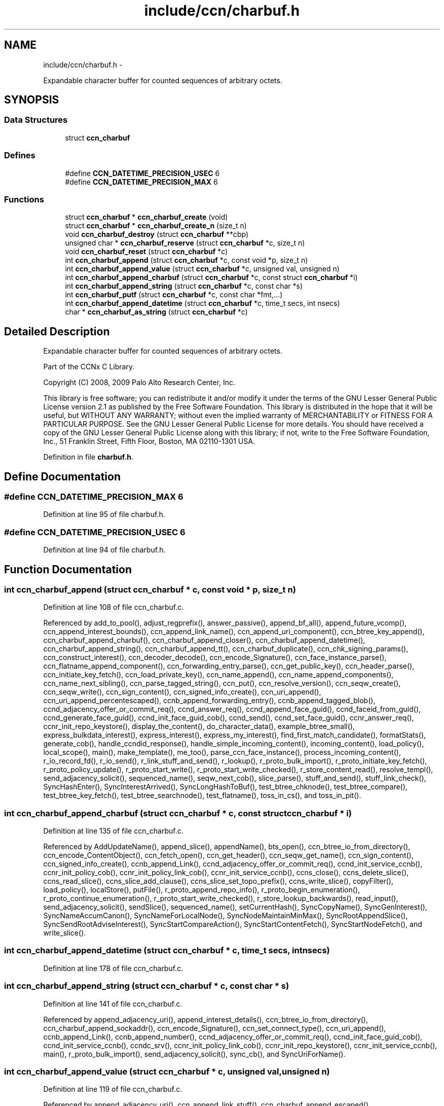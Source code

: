 .TH "include/ccn/charbuf.h" 3 "8 Dec 2012" "Version 0.7.0" "Content-Centric Networking in C" \" -*- nroff -*-
.ad l
.nh
.SH NAME
include/ccn/charbuf.h \- 
.PP
Expandable character buffer for counted sequences of arbitrary octets.  

.SH SYNOPSIS
.br
.PP
.SS "Data Structures"

.in +1c
.ti -1c
.RI "struct \fBccn_charbuf\fP"
.br
.in -1c
.SS "Defines"

.in +1c
.ti -1c
.RI "#define \fBCCN_DATETIME_PRECISION_USEC\fP   6"
.br
.ti -1c
.RI "#define \fBCCN_DATETIME_PRECISION_MAX\fP   6"
.br
.in -1c
.SS "Functions"

.in +1c
.ti -1c
.RI "struct \fBccn_charbuf\fP * \fBccn_charbuf_create\fP (void)"
.br
.ti -1c
.RI "struct \fBccn_charbuf\fP * \fBccn_charbuf_create_n\fP (size_t n)"
.br
.ti -1c
.RI "void \fBccn_charbuf_destroy\fP (struct \fBccn_charbuf\fP **cbp)"
.br
.ti -1c
.RI "unsigned char * \fBccn_charbuf_reserve\fP (struct \fBccn_charbuf\fP *c, size_t n)"
.br
.ti -1c
.RI "void \fBccn_charbuf_reset\fP (struct \fBccn_charbuf\fP *c)"
.br
.ti -1c
.RI "int \fBccn_charbuf_append\fP (struct \fBccn_charbuf\fP *c, const void *p, size_t n)"
.br
.ti -1c
.RI "int \fBccn_charbuf_append_value\fP (struct \fBccn_charbuf\fP *c, unsigned val, unsigned n)"
.br
.ti -1c
.RI "int \fBccn_charbuf_append_charbuf\fP (struct \fBccn_charbuf\fP *c, const struct \fBccn_charbuf\fP *i)"
.br
.ti -1c
.RI "int \fBccn_charbuf_append_string\fP (struct \fBccn_charbuf\fP *c, const char *s)"
.br
.ti -1c
.RI "int \fBccn_charbuf_putf\fP (struct \fBccn_charbuf\fP *c, const char *fmt,...)"
.br
.ti -1c
.RI "int \fBccn_charbuf_append_datetime\fP (struct \fBccn_charbuf\fP *c, time_t secs, int nsecs)"
.br
.ti -1c
.RI "char * \fBccn_charbuf_as_string\fP (struct \fBccn_charbuf\fP *c)"
.br
.in -1c
.SH "Detailed Description"
.PP 
Expandable character buffer for counted sequences of arbitrary octets. 

Part of the CCNx C Library.
.PP
Copyright (C) 2008, 2009 Palo Alto Research Center, Inc.
.PP
This library is free software; you can redistribute it and/or modify it under the terms of the GNU Lesser General Public License version 2.1 as published by the Free Software Foundation. This library is distributed in the hope that it will be useful, but WITHOUT ANY WARRANTY; without even the implied warranty of MERCHANTABILITY or FITNESS FOR A PARTICULAR PURPOSE. See the GNU Lesser General Public License for more details. You should have received a copy of the GNU Lesser General Public License along with this library; if not, write to the Free Software Foundation, Inc., 51 Franklin Street, Fifth Floor, Boston, MA 02110-1301 USA. 
.PP
Definition in file \fBcharbuf.h\fP.
.SH "Define Documentation"
.PP 
.SS "#define CCN_DATETIME_PRECISION_MAX   6"
.PP
Definition at line 95 of file charbuf.h.
.SS "#define CCN_DATETIME_PRECISION_USEC   6"
.PP
Definition at line 94 of file charbuf.h.
.SH "Function Documentation"
.PP 
.SS "int ccn_charbuf_append (struct \fBccn_charbuf\fP * c, const void * p, size_t n)"
.PP
Definition at line 108 of file ccn_charbuf.c.
.PP
Referenced by add_to_pool(), adjust_regprefix(), answer_passive(), append_bf_all(), append_future_vcomp(), ccn_append_interest_bounds(), ccn_append_link_name(), ccn_append_uri_component(), ccn_btree_key_append(), ccn_charbuf_append_charbuf(), ccn_charbuf_append_closer(), ccn_charbuf_append_datetime(), ccn_charbuf_append_string(), ccn_charbuf_append_tt(), ccn_charbuf_duplicate(), ccn_chk_signing_params(), ccn_construct_interest(), ccn_decoder_decode(), ccn_encode_Signature(), ccn_face_instance_parse(), ccn_flatname_append_component(), ccn_forwarding_entry_parse(), ccn_get_public_key(), ccn_header_parse(), ccn_initiate_key_fetch(), ccn_load_private_key(), ccn_name_append(), ccn_name_append_components(), ccn_name_next_sibling(), ccn_parse_tagged_string(), ccn_put(), ccn_resolve_version(), ccn_seqw_create(), ccn_seqw_write(), ccn_sign_content(), ccn_signed_info_create(), ccn_uri_append(), ccn_uri_append_percentescaped(), ccnb_append_forwarding_entry(), ccnb_append_tagged_blob(), ccnd_adjacency_offer_or_commit_req(), ccnd_answer_req(), ccnd_append_face_guid(), ccnd_faceid_from_guid(), ccnd_generate_face_guid(), ccnd_init_face_guid_cob(), ccnd_send(), ccnd_set_face_guid(), ccnr_answer_req(), ccnr_init_repo_keystore(), display_the_content(), do_character_data(), example_btree_small(), express_bulkdata_interest(), express_interest(), express_my_interest(), find_first_match_candidate(), formatStats(), generate_cob(), handle_ccndid_response(), handle_simple_incoming_content(), incoming_content(), load_policy(), local_scope(), main(), make_template(), me_too(), parse_ccn_face_instance(), process_incoming_content(), r_io_record_fd(), r_io_send(), r_link_stuff_and_send(), r_lookup(), r_proto_bulk_import(), r_proto_initiate_key_fetch(), r_proto_policy_update(), r_proto_start_write(), r_proto_start_write_checked(), r_store_content_read(), resolve_templ(), send_adjacency_solicit(), sequenced_name(), seqw_next_cob(), slice_parse(), stuff_and_send(), stuff_link_check(), SyncHashEnter(), SyncInterestArrived(), SyncLongHashToBuf(), test_btree_chknode(), test_btree_compare(), test_btree_key_fetch(), test_btree_searchnode(), test_flatname(), toss_in_cs(), and toss_in_pit().
.SS "int ccn_charbuf_append_charbuf (struct \fBccn_charbuf\fP * c, const struct \fBccn_charbuf\fP * i)"
.PP
Definition at line 135 of file ccn_charbuf.c.
.PP
Referenced by AddUpdateName(), append_slice(), appendName(), bts_open(), ccn_btree_io_from_directory(), ccn_encode_ContentObject(), ccn_fetch_open(), ccn_get_header(), ccn_seqw_get_name(), ccn_sign_content(), ccn_signed_info_create(), ccnb_append_Link(), ccnd_adjacency_offer_or_commit_req(), ccnd_init_service_ccnb(), ccnr_init_policy_cob(), ccnr_init_policy_link_cob(), ccnr_init_service_ccnb(), ccns_close(), ccns_delete_slice(), ccns_read_slice(), ccns_slice_add_clause(), ccns_slice_set_topo_prefix(), ccns_write_slice(), copyFilter(), load_policy(), localStore(), putFile(), r_proto_append_repo_info(), r_proto_begin_enumeration(), r_proto_continue_enumeration(), r_proto_start_write_checked(), r_store_lookup_backwards(), read_input(), send_adjacency_solicit(), sendSlice(), sequenced_name(), setCurrentHash(), SyncCopyName(), SyncGenInterest(), SyncNameAccumCanon(), SyncNameForLocalNode(), SyncNodeMaintainMinMax(), SyncRootAppendSlice(), SyncSendRootAdviseInterest(), SyncStartCompareAction(), SyncStartContentFetch(), SyncStartNodeFetch(), and write_slice().
.SS "int ccn_charbuf_append_datetime (struct \fBccn_charbuf\fP * c, time_t secs, int nsecs)"
.PP
Definition at line 178 of file ccn_charbuf.c.
.SS "int ccn_charbuf_append_string (struct \fBccn_charbuf\fP * c, const char * s)"
.PP
Definition at line 141 of file ccn_charbuf.c.
.PP
Referenced by append_adjacency_uri(), append_interest_details(), ccn_btree_io_from_directory(), ccn_charbuf_append_sockaddr(), ccn_encode_Signature(), ccn_set_connect_type(), ccn_uri_append(), ccnb_append_Link(), ccnb_append_number(), ccnd_adjacency_offer_or_commit_req(), ccnd_init_face_guid_cob(), ccnd_init_service_ccnb(), ccndc_srv(), ccnr_init_policy_link_cob(), ccnr_init_repo_keystore(), ccnr_init_service_ccnb(), main(), r_proto_bulk_import(), send_adjacency_solicit(), sync_cb(), and SyncUriForName().
.SS "int ccn_charbuf_append_value (struct \fBccn_charbuf\fP * c, unsigned val, unsigned n)"
.PP
Definition at line 119 of file ccn_charbuf.c.
.PP
Referenced by append_adjacency_uri(), ccn_append_link_stuff(), ccn_charbuf_append_escaped(), ccn_decoder_decode(), ccn_extend_dict(), ccn_flatname_append_component(), ccn_name_chop(), ccn_name_next_sibling(), ccn_parse_tagged_string(), ccn_signed_info_create(), ccnb_append_timestamp_blob(), ccnd_adjacency_offer_or_commit_req(), ccnd_faceid_from_guid(), ccnd_generate_face_guid(), ccnd_init_face_guid_cob(), ccnd_init_service_ccnb(), ccnd_listen_on(), ccnd_parse_uri_list(), ccnd_set_face_guid(), ccnr_init_policy_link_cob(), ccnr_init_repo_keystore(), ccnr_init_service_ccnb(), main(), r_init_parse_config(), r_net_listen_on(), and send_adjacency_solicit().
.SS "char* ccn_charbuf_as_string (struct \fBccn_charbuf\fP * c)"
.PP
Definition at line 204 of file ccn_charbuf.c.
.PP
Referenced by bts_open(), bts_remove_lockfile(), ccn_btree_check(), ccn_btree_io_from_directory(), ccn_extend_dict(), ccn_get_connect_type(), ccn_load_or_create_default_key(), ccnd_debug_ccnb(), ccnd_init_internal_keystore(), ccnd_listen_on(), ccnd_reg_ccnx_ccndid(), ccnd_reg_prefix(), ccnd_reg_uri_list(), ccnd_register_adjacency(), ccndc_srv(), ccnr_debug_ccnb(), ccnr_debug_content(), ccnr_init_repo_keystore(), ccnr_vmsg(), collect_faces_html(), collect_faces_xml(), CompareAction(), debug_logger(), existingRootOp(), getFile(), incoming_content(), load_policy(), main(), merge_files(), my_response(), noteErr(), printTreeInner(), process_data(), putFile(), putFileList(), r_init_map_and_process_file(), r_init_parse_config(), r_init_read_config(), r_io_open_repo_data_file(), r_net_listen_on(), r_proto_bulk_import(), r_proto_policy_update(), r_store_content_next(), r_store_init(), r_store_read_stable_point(), r_store_write_stable_point(), sendSlice(), storeHandler(), sync_cb(), sync_notify_for_actions(), SyncNoteUri(), SyncNoteUriBase(), SyncRegisterInterests(), SyncRootLookupName(), test_btree_io(), test_directory_creation(), test_flatname(), test_insert_content(), testReader(), and UpdateAction().
.SS "struct \fBccn_charbuf\fP* ccn_charbuf_create (void)\fC [read]\fP"
.PP
Definition at line 28 of file ccn_charbuf.c.
.PP
Referenced by add_cob_exclusion(), add_info_exclusion(), add_to_pool(), add_uri_exclusion(), adjust_regprefix(), age_forwarding(), append_adjacency_uri(), appendName(), bts_open(), ccn_btree_check(), ccn_btree_getnode(), ccn_btree_io_from_directory(), ccn_btree_next_leaf(), ccn_btree_shrink_a_level(), ccn_btree_spill(), ccn_btree_split(), ccn_charbuf_duplicate(), ccn_chk_signing_params(), ccn_create(), ccn_decoder_create(), ccn_decoder_decode(), ccn_encode_ContentObject(), ccn_encoder_create(), ccn_extend_dict(), ccn_face_instance_parse(), ccn_fetch_open(), ccn_forwarding_entry_parse(), ccn_get_header(), ccn_header_parse(), ccn_initiate_ccndid_fetch(), ccn_initiate_key_fetch(), ccn_initiate_prefix_reg(), ccn_load_default_key(), ccn_load_or_create_default_key(), ccn_load_private_key(), ccn_name_from_uri(), ccn_name_next_sibling(), ccn_process_input(), ccn_put(), ccn_resolve_version(), ccn_seqw_create(), ccn_set_connect_type(), ccn_sign_content(), ccn_uri_append_flatname(), ccnbx(), ccnd_adjacency_offer_or_commit_req(), ccnd_answer_req(), ccnd_create(), ccnd_debug_ccnb(), ccnd_faceid_from_guid(), ccnd_generate_face_guid(), ccnd_init_face_guid_cob(), ccnd_init_internal_keystore(), ccnd_init_service_ccnb(), ccnd_listen_on(), ccnd_msg(), ccnd_parse_uri_list(), ccnd_reg_ccnx_ccndid(), ccnd_reg_prefix(), ccnd_reg_uri(), ccnd_register_adjacency(), ccnd_send(), ccnd_set_face_guid(), ccnd_start_notice(), ccnd_stats_http_set_debug(), ccnd_uri_listen(), ccndc_daemonize(), ccndc_do_face_action(), ccndc_do_prefix_action(), ccndc_get_ccnd_id(), ccndc_initialize_data(), ccndc_srv(), ccnr_answer_req(), ccnr_debug_ccnb(), ccnr_debug_content(), ccnr_init_policy_cob(), ccnr_init_policy_link_cob(), ccnr_init_repo_keystore(), ccnr_init_service_ccnb(), ccnr_parsed_policy_create(), ccnr_stats_http_set_debug(), ccnr_uri_listen(), ccnr_vmsg(), ccns_read_slice(), ccns_slice_name(), ccns_write_slice(), charbuf_obtain(), chat_main(), collect_faces_html(), collect_faces_xml(), collect_forwarding_html(), collect_forwarding_xml(), collect_stats_html(), collect_stats_xml(), CompareAction(), constructCommandPrefix(), copyFilter(), create_passive_templ(), debug_logger(), encode_message(), existingRootOp(), express_bulkdata_interest(), express_interest(), express_my_interest(), find_first_match_candidate(), genTestRootRepos(), genTestRootRouting(), getFile(), handle_key(), incoming_content(), init_all_chars_percent_encoded(), load_policy(), local_scope_rm_template(), localStore(), main(), make_connection(), make_data_template(), make_template(), me_too(), merge_files(), NewDeltas(), NewElem(), next_child_at_level(), noteErr(), parse_ccn_face_instance(), parse_ccn_face_instance_from_face(), parse_ccn_forwarding_entry(), parseAndAccumName(), post_face_notice(), printTree(), process_fd(), process_incoming_content(), process_input(), putFile(), putFileList(), r_dispatch_process_input(), r_init_parse_config(), r_init_read_config(), r_io_open_repo_data_file(), r_io_record_fd(), r_io_send(), r_match_match_interests(), r_net_listen_on(), r_proto_append_repo_info(), r_proto_begin_enumeration(), r_proto_bulk_import(), r_proto_continue_enumeration(), r_proto_expect_content(), r_proto_initiate_key_fetch(), r_proto_mktemplate(), r_proto_policy_complete(), r_proto_policy_update(), r_proto_start_write(), r_proto_start_write_checked(), r_proto_uri_listen(), r_store_init(), r_store_look(), r_store_lookup(), r_store_lookup_backwards(), r_store_lookup_ccnb(), r_store_next_child_at_level(), r_store_read_stable_point(), r_store_set_flatname(), r_store_write_stable_point(), r_sync_enumerate_action(), r_util_charbuf_obtain(), resolve_templ(), send_adjacency_solicit(), sendSlice(), sequenced_name(), seqw_next_cob(), slice_parse(), start_node_fetch(), storeHandler(), stuff_link_check(), sync_cb(), sync_diff_start(), sync_update_start(), SyncAddRoot(), SyncAppendRandomName(), SyncCacheEntryFetch(), SyncConstructCommandPrefix(), SyncCopyName(), SyncExclusionsFromHashList(), SyncExtractName(), SyncFreeBase(), SyncGenInterest(), SyncHandleSlice(), SyncHashEnter(), SyncInterestArrived(), SyncLongHashToBuf(), SyncNameAccumCanon(), SyncNameForIndexbuf(), SyncNameForLocalNode(), SyncNewBase(), SyncNodeMaintainMinMax(), SyncResetComposite(), SyncRootLookupName(), SyncSendRootAdviseInterest(), SyncSignBuf(), SyncStartCompareAction(), SyncStartContentFetch(), SyncStartNodeFetch(), SyncTreeGenerateNames(), SyncUriForName(), test_btree_chknode(), test_btree_compare(), test_btree_inserts_from_stdin(), test_btree_io(), test_btree_key_fetch(), test_btree_searchnode(), test_directory_creation(), test_flatname(), test_insert_content(), testEncodeDecode(), testGenComposite(), testhelp_count_matches(), testReadBuilder(), testReader(), testRootBasic(), testRootCoding(), testRootLookup(), toss_in_cs(), toss_in_pit(), UpdateAction(), and write_slice().
.SS "struct \fBccn_charbuf\fP* ccn_charbuf_create_n (size_t n)\fC [read]\fP"
.PP
Definition at line 36 of file ccn_charbuf.c.
.PP
Referenced by ccns_delete_slice(), ccns_read_slice(), ccns_slice_add_clause(), ccns_slice_create(), ccns_slice_name(), handle_ccndid_response(), main(), make_scope1_template(), r_store_content_matches_interest_prefix(), r_store_content_read(), r_store_find_first_match_candidate(), r_store_lookup_backwards(), and write_slice().
.SS "void ccn_charbuf_destroy (struct \fBccn_charbuf\fP ** cbp)"
.PP
Definition at line 56 of file ccn_charbuf.c.
.PP
Referenced by add_cob_exclusion(), add_info_exclusion(), add_uri_exclusion(), add_ver_exclusion(), AddUpdateName(), advise_interest_arrived(), age_cs(), age_forwarding(), age_pit(), append_adjacency_uri(), appendName(), ask_more(), bts_destroy(), bts_open(), ccn_btree_check(), ccn_btree_io_from_directory(), ccn_btree_next_leaf(), ccn_btree_shrink_a_level(), ccn_btree_spill(), ccn_btree_split(), ccn_check_pub_arrival(), ccn_decoder_decode(), ccn_decoder_destroy(), ccn_destroy(), ccn_destroy_interest(), ccn_disconnect(), ccn_encode_ContentObject(), ccn_encoder_destroy(), ccn_extend_dict(), ccn_face_instance_destroy(), ccn_face_instance_parse(), ccn_fetch_close(), ccn_fetch_open(), ccn_forwarding_entry_destroy(), ccn_forwarding_entry_parse(), ccn_get_header(), ccn_header_destroy(), ccn_initiate_ccndid_fetch(), ccn_initiate_key_fetch(), ccn_initiate_prefix_reg(), ccn_load_default_key(), ccn_load_or_create_default_key(), ccn_load_private_key(), ccn_name_from_uri(), ccn_name_next_sibling(), ccn_resolve_version(), ccn_seqw_create(), ccn_seqw_write(), ccn_sign_content(), ccn_uri_append_flatname(), ccnbx(), ccnd_adjacency_offer_or_commit_req(), ccnd_answer_req(), ccnd_debug_ccnb(), ccnd_destroy(), ccnd_faceid_from_guid(), ccnd_flush_guid_cob(), ccnd_forget_face_guid(), ccnd_generate_face_guid(), ccnd_init_face_guid_cob(), ccnd_init_internal_keystore(), ccnd_init_service_ccnb(), ccnd_internal_client_stop(), ccnd_listen_on(), ccnd_msg(), ccnd_parse_uri_list(), ccnd_reg_ccnx_ccndid(), ccnd_reg_prefix(), ccnd_reg_uri(), ccnd_register_adjacency(), ccnd_set_face_guid(), ccnd_start_notice(), ccnd_stats_handle_http_connection(), ccnd_stats_http_set_debug(), ccnd_uri_listen(), ccndc_daemonize(), ccndc_destroy_data(), ccndc_do_face_action(), ccndc_do_prefix_action(), ccndc_get_ccnd_id(), ccndc_srv(), ccnr_answer_req(), ccnr_debug_ccnb(), ccnr_debug_content(), ccnr_direct_client_stop(), ccnr_init_policy_cob(), ccnr_init_policy_link_cob(), ccnr_init_repo_keystore(), ccnr_init_service_ccnb(), ccnr_internal_client_stop(), ccnr_parsed_policy_destroy(), ccnr_stats_handle_http_connection(), ccnr_stats_http_set_debug(), ccnr_uri_listen(), ccnr_vmsg(), ccns_delete_slice(), ccns_open(), ccns_read_slice(), ccns_slice_add_clause(), ccns_slice_create(), ccns_slice_destroy(), ccns_slice_name(), ccns_write_slice(), charbuf_release(), cleanup_content_entry(), cleanup_se(), collect_faces_html(), collect_faces_xml(), collect_forwarding_html(), collect_forwarding_xml(), CompareAction(), constructCommandPrefix(), debug_logger(), destroyActionData(), destroyCompareData(), do_deferred_write(), encode_message(), existingRootOp(), express_bulkdata_interest(), express_interest(), express_my_interest(), fill_holes(), finalize_face(), finalize_node(), find_first_match_candidate(), FreeDeltas(), genTestRootRepos(), genTestRootRouting(), getFile(), handle_key(), handle_send_error(), incoming_content(), init_all_chars_percent_encoded(), load_policy(), localFreeEntry(), localStore(), main(), MakeNodeFromNames(), me_too(), merge_files(), my_get(), my_response(), NeedSegment(), NewElem(), next_child_at_level(), node_from_names(), noteErr(), outgoing_content(), parseAndAccumName(), post_face_notice(), printTree(), process_fd(), process_internal_client_buffer(), prune_oldest_exclusion(), putFile(), putFileList(), r_dispatch_process_internal_client_buffer(), r_init_create(), r_init_destroy(), r_init_parse_config(), r_init_read_config(), r_io_open_repo_data_file(), r_io_record_fd(), r_io_shutdown_client_fd(), r_link_do_deferred_write(), r_match_match_interests(), r_net_listen_on(), r_proto_answer_req(), r_proto_append_repo_info(), r_proto_begin_enumeration(), r_proto_bulk_import(), r_proto_continue_enumeration(), r_proto_expect_content(), r_proto_finalize_enum_state(), r_proto_initiate_key_fetch(), r_proto_policy_update(), r_proto_start_write(), r_proto_start_write_checked(), r_proto_uri_listen(), r_store_content_matches_interest_prefix(), r_store_content_read(), r_store_content_trim(), r_store_find_first_match_candidate(), r_store_init(), r_store_lookup(), r_store_lookup_backwards(), r_store_lookup_ccnb(), r_store_next_child_at_level(), r_store_read_stable_point(), r_store_set_flatname(), r_store_write_stable_point(), r_sync_enumerate_action(), r_util_charbuf_release(), resetDiffData(), resetUpdateData(), resolve_templ(), send_adjacency_solicit(), sendSlice(), sequenced_name(), seqw_incoming_interest(), seqw_next_cob(), shutdown_client_fd(), slice_parse(), start_interest(), start_node_fetch(), storeHandler(), stuff_link_check(), sync_cb(), sync_notify_for_actions(), SyncAppendRandomName(), SyncCacheEntryFetch(), SyncCacheEntryStore(), SyncConstructCommandPrefix(), SyncExtractName(), SyncFreeBase(), SyncFreeComposite(), SyncFreeNameAccumAndNames(), SyncGenInterest(), SyncHandleSlice(), SyncInterestArrived(), SyncLocalRepoFetch(), SyncLocalRepoStore(), SyncNameForIndexbuf(), SyncNameForLocalNode(), SyncNoteUri(), SyncNoteUriBase(), SyncRegisterInterests(), SyncRemRoot(), SyncResetComposite(), SyncRootAdviseResponse(), SyncRootDecodeAndAdd(), SyncRootLookupName(), SyncSendRootAdviseInterest(), SyncSignBuf(), SyncSortNames(), SyncStartContentFetch(), SyncStartHeartbeat(), SyncStartNodeFetch(), SyncStartSliceEnum(), SyncTreeGenerateNames(), test_btree_chknode(), test_btree_compare(), test_btree_io(), test_btree_key_fetch(), test_btree_searchnode(), test_directory_creation(), test_flatname(), test_insert_content(), testEncodeDecode(), testGenComposite(), testhelp_count_matches(), testReadBuilder(), testReader(), testRootCoding(), UpdateAction(), updateAction(), and write_slice().
.SS "int ccn_charbuf_putf (struct \fBccn_charbuf\fP * c, const char * fmt,  ...)"
.PP
Definition at line 147 of file ccn_charbuf.c.
.PP
Referenced by append_full_user_name(), bts_open(), bts_remove_lockfile(), ccn_btree_io_from_directory(), ccn_charbuf_append_escaped(), ccn_decimal_seqfunc(), ccn_load_or_create_default_key(), ccn_uri_append_percentescaped(), ccnd_debug_ccnb(), ccnd_init_face_guid_cob(), ccnd_init_internal_keystore(), ccnd_msg(), ccnd_reg_prefix(), ccnd_stats_http_set_debug(), ccnr_debug_ccnb(), ccnr_debug_content(), ccnr_init_repo_keystore(), ccnr_stats_http_set_debug(), ccnr_vmsg(), collect_face_meter_html(), collect_faces_html(), collect_faces_xml(), collect_forwarding_html(), collect_forwarding_xml(), collect_meter_xml(), collect_stats_html(), collect_stats_xml(), debug_logger(), display_the_content(), incoming_content(), init_all_chars_percent_encoded(), load_policy(), main(), merge_files(), noteErr(), post_face_notice(), r_init_read_config(), r_io_open_repo_data_file(), r_proto_bulk_import(), r_proto_policy_update(), r_store_init(), r_store_read_stable_point(), r_store_write_stable_point(), read_input(), sequenced_name(), stampnow(), test_btree_io(), and test_directory_creation().
.SS "unsigned char* ccn_charbuf_reserve (struct \fBccn_charbuf\fP * c, size_t n)"
.PP
Definition at line 71 of file ccn_charbuf.c.
.PP
Referenced by append_bloom_element(), bts_read(), ccn_append_pubkey_blob(), ccn_binary_seqfunc(), ccn_btree_init_node(), ccn_btree_insert_entry(), ccn_charbuf_append(), ccn_charbuf_append_escaped(), ccn_charbuf_append_sockaddr(), ccn_charbuf_append_value(), ccn_charbuf_as_string(), ccn_charbuf_putf(), ccn_decoder_decode(), ccn_encoder_create(), ccn_name_append(), ccn_name_append_components(), ccn_name_from_uri(), ccn_process_input(), ccnb_append_timestamp_blob(), ccnb_tagged_putf(), ccnbx(), finish_openudata(), getFile(), load_policy(), main(), noteErr(), process_fd(), process_input(), r_dispatch_process_input(), r_init_read_config(), r_io_open_repo_data_file(), r_store_read_stable_point(), read_input(), sendSlice(), storeHandler(), stuff_and_send(), SyncAddRoot(), SyncAppendRandomBytes(), SyncParseComposite(), test_basic_btree_insert_entry(), test_btree_inserts_from_stdin(), and test_flatname().
.SS "void ccn_charbuf_reset (struct \fBccn_charbuf\fP * c)"
.PP
Definition at line 99 of file ccn_charbuf.c.
.PP
Referenced by ccn_btree_shrink_a_level(), ccn_btree_spill(), ccn_extend_dict(), ccn_get_header(), ccn_set_connect_type(), ccnd_adjacency_offer_or_commit_req(), ccnd_init_face_guid_cob(), ccns_slice_set_topo_prefix(), ccns_write_slice(), display_the_content(), extractBuf(), generate_cob(), generate_new_data(), handle_ccndid_response(), main(), printTreeInner(), send_adjacency_solicit(), send_interest(), slice_parse(), SyncAppendRandomName(), SyncNodeMaintainMinMax(), testGenComposite(), testReader(), and testRootLookup().
.SH "Author"
.PP 
Generated automatically by Doxygen for Content-Centric Networking in C from the source code.
